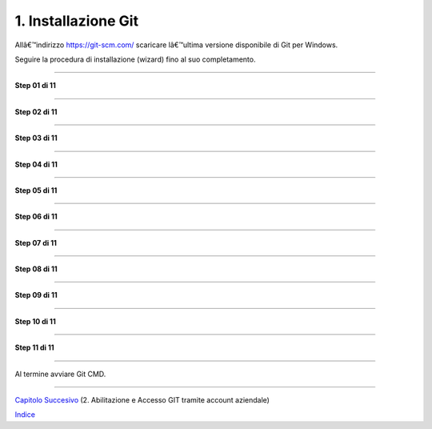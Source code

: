 1. **Installazione Git**
========================

Allâ€™indirizzo https://git-scm.com/ scaricare lâ€™ultima versione
disponibile di Git per Windows.

Seguire la procedura di installazione (wizard) fino al suo
completamento.

--------------

**Step 01 di 11**

--------------

**Step 02 di 11**

--------------

**Step 03 di 11**

--------------

**Step 04 di 11**

--------------

**Step 05 di 11**

--------------

**Step 06 di 11**

--------------

**Step 07 di 11**

--------------

**Step 08 di 11**

--------------

**Step 09 di 11**

--------------

**Step 10 di 11**

--------------

**Step 11 di 11**

--------------

Al termine avviare Git CMD.

--------------

`Capitolo Succesivo <Capitolo2.md>`__ (2. Abilitazione e Accesso GIT
tramite account aziendale)

`Indice <README_INDEX.md>`__
